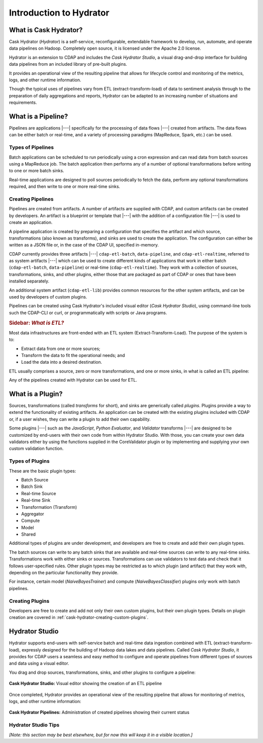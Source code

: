 .. meta::
    :author: Cask Data, Inc.
    :copyright: Copyright © 2016 Cask Data, Inc.

.. _cask-hydrator-introduction:

========================
Introduction to Hydrator
========================

What is Cask Hydrator?
======================
Cask Hydrator (*Hydrator*) is a self-service, reconfigurable, extendable framework to
develop, run, automate, and operate data pipelines on Hadoop. Completely open source, it
is licensed under the Apache 2.0 license.

Hydrator is an extension to CDAP and includes the *Cask Hydrator Studio*, a visual
drag-and-drop interface for building data pipelines from an included library of pre-built
plugins.

It provides an operational view of the resulting pipeline that allows for lifecycle
control and monitoring of the metrics, logs, and other runtime information.

Though the typical uses of pipelines vary from ETL (extract-transform-load) of data to
sentiment analysis through to the preparation of daily aggregations and reports, Hydrator
can be adapted to an increasing number of situations and requirements.

What is a Pipeline?
===================
Pipelines are applications |---| specifically for the processing of data flows |---|
created from artifacts. The data flows can be either batch or real-time, and a variety of
processing paradigms (MapReduce, Spark, etc.) can be used.

Types of Pipelines
------------------
Batch applications can be scheduled to run periodically using a cron expression and can
read data from batch sources using a MapReduce job. The batch application then performs
any of a number of optional transformations before writing to one or more batch sinks.

Real-time applications are designed to poll sources periodically to fetch the data,
perform any optional transformations required, and then write to one or more real-time
sinks.

Creating Pipelines
------------------
Pipelines are created from artifacts. A number of artifacts are supplied with CDAP, and
custom artifacts can be created by developers. An artifact is a blueprint or template
that |---| with the addition of a configuration file |---| is used to create an application.

A pipeline application is created by preparing a configuration that specifies the artifact
and which source, transformations (also known as transforms), and sinks are used to create
the application. The configuration can either be written as a JSON file or, in the case of
the CDAP UI, specified in-memory.

CDAP currently provides three artifacts |---| ``cdap-etl-batch``, ``data-pipeline``, and
``cdap-etl-realtime``, referred to as system artifacts |---| which can be used to create
different kinds of applications that work in either batch (``cdap-etl-batch``,
``data-pipeline``) or real-time (``cdap-etl-realtime``). They work with a collection of
sources, transformations, sinks, and other plugins, either those that are packaged as part
of CDAP or ones that have been installed separately.

An additional system artifact (``cdap-etl-lib``) provides common resources for the other
system artifacts, and can be used by developers of custom plugins.

Pipelines can be created using Cask Hydrator's included visual editor (*Cask Hydrator
Studio*), using command-line tools such the CDAP-CLI or curl, or programmatically with
scripts or Java programs.

.. rubric:: **Sidebar:** *What is ETL?*

.. container:: inline-sidebar

  Most data infrastructures are front-ended with an ETL system (Extract-Transform-Load). The
  purpose of the system is to:

  - Extract data from one or more sources;
  - Transform the data to fit the operational needs; and
  - Load the data into a desired destination.

  ETL usually comprises a source, zero or more transformations, and one or more sinks, in
  what is called an ETL pipeline:

  .. image:: _images/etl-pipeline.png
     :width: 6in
     :align: center

  Any of the pipelines created with Hydrator can be used for ETL.


What is a Plugin?
=================
Sources, transformations (called *transforms* for short), and sinks are generically called
*plugins*. Plugins provide a way to extend the functionality of existing artifacts. An
application can be created with the existing plugins included with CDAP or, if a user
wishes, they can write a plugin to add their own capability.

Some plugins |---| such as the *JavaScript*, *Python Evaluator*, and *Validator* transforms |---| are
designed to be customized by end-users with their own code from within Hydrator Studio.
With those, you can create your own data validators either by using the functions supplied
in the CoreValidator plugin or by implementing and supplying your own custom validation
function.
  
Types of Plugins
----------------
These are the basic plugin types:

- Batch Source
- Batch Sink
- Real-time Source
- Real-time Sink
- Transformation (Transform)
- Aggregator
- Compute
- Model
- Shared

Additional types of plugins are under development, and developers are free to create and
add their own plugin types.

The batch sources can write to any batch sinks that are available and real-time sources
can write to any real-time sinks. Transformations work with either sinks or sources.
Transformations can use validators to test data and check that it follows user-specified
rules. Other plugin types may be restricted as to which plugin (and artifact) that they
work with, depending on the particular functionality they provide.

For instance, certain model (*NaiveBayesTrainer*) and compute (*NaiveBayesClassifier*) plugins
only work with batch pipelines.

Creating Plugins
----------------
Developers are free to create and add not only their own custom plugins, but their own plugin types.
Details on plugin creation are covered in :ref:`cask-hydrator-creating-custom-plugins`.
 

Hydrator Studio
===============
Hydrator supports end-users with self-service batch and real-time data ingestion combined
with ETL (extract-transform-load), expressly designed for the building of Hadoop data
lakes and data pipelines. Called *Cask Hydrator Studio*, it provides for CDAP users a
seamless and easy method to configure and operate pipelines from different types of
sources and data using a visual editor.

You drag and drop sources, transformations, sinks, and other plugins to configure a pipeline:

.. figure:: _images/hydrator-studio.png
   :figwidth: 100%
   :width: 6in
   :align: center
   :class: bordered-image-top-margin

   **Cask Hydrator Studio:** Visual editor showing the creation of an ETL pipeline

Once completed, Hydrator provides an operational view of the resulting pipeline that allows for
monitoring of metrics, logs, and other runtime information:

.. figure:: _images/hydrator-pipelines.png
   :figwidth: 100%
   :width: 6in
   :align: center
   :class: bordered-image

   **Cask Hydrator Pipelines:** Administration of created pipelines showing their current status

Hydrator Studio Tips
--------------------
*[Note: this section may be best elsewhere, but for now this will keep it in a visible location.]*


